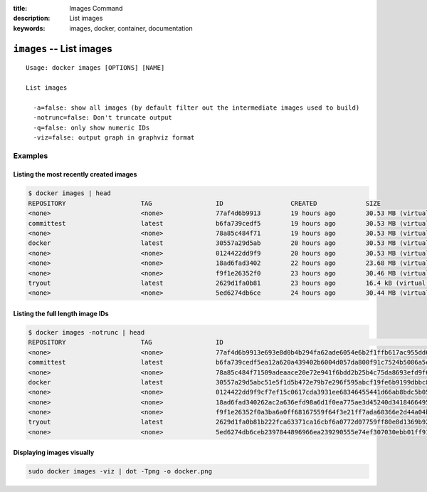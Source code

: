 :title: Images Command
:description: List images
:keywords: images, docker, container, documentation

=========================
``images`` -- List images
=========================

::

    Usage: docker images [OPTIONS] [NAME]

    List images

      -a=false: show all images (by default filter out the intermediate images used to build)
      -notrunc=false: Don't truncate output
      -q=false: only show numeric IDs
      -viz=false: output graph in graphviz format

Examples
--------

Listing the most recently created images
........................................

.. code-block:: bash

	$ docker images | head
	REPOSITORY                    TAG                 ID                  CREATED             SIZE
	<none>                        <none>              77af4d6b9913        19 hours ago        30.53 MB (virtual 1.089 GB)
	committest                    latest              b6fa739cedf5        19 hours ago        30.53 MB (virtual 1.089 GB)
	<none>                        <none>              78a85c484f71        19 hours ago        30.53 MB (virtual 1.089 GB)
	docker                        latest              30557a29d5ab        20 hours ago        30.53 MB (virtual 1.089 GB)
	<none>                        <none>              0124422dd9f9        20 hours ago        30.53 MB (virtual 1.089 GB)
	<none>                        <none>              18ad6fad3402        22 hours ago        23.68 MB (virtual 1.082 GB)
	<none>                        <none>              f9f1e26352f0        23 hours ago        30.46 MB (virtual 1.089 GB)
	tryout                        latest              2629d1fa0b81        23 hours ago        16.4 kB (virtual 131.5 MB)
	<none>                        <none>              5ed6274db6ce        24 hours ago        30.44 MB (virtual 1.089 GB)

Listing the full length image IDs
.................................


.. code-block:: bash

	$ docker images -notrunc | head
	REPOSITORY                    TAG                 ID                                                                 CREATED             SIZE
	<none>                        <none>              77af4d6b9913e693e8d0b4b294fa62ade6054e6b2f1ffb617ac955dd63fb0182   19 hours ago        30.53 MB (virtual 1.089 GB)
	committest                    latest              b6fa739cedf5ea12a620a439402b6004d057da800f91c7524b5086a5e4749c9f   19 hours ago        30.53 MB (virtual 1.089 GB)
	<none>                        <none>              78a85c484f71509adeaace20e72e941f6bdd2b25b4c75da8693efd9f61a37921   19 hours ago        30.53 MB (virtual 1.089 GB)
	docker                        latest              30557a29d5abc51e5f1d5b472e79b7e296f595abcf19fe6b9199dbbc809c6ff4   20 hours ago        30.53 MB (virtual 1.089 GB)
	<none>                        <none>              0124422dd9f9cf7ef15c0617cda3931ee68346455441d66ab8bdc5b05e9fdce5   20 hours ago        30.53 MB (virtual 1.089 GB)
	<none>                        <none>              18ad6fad340262ac2a636efd98a6d1f0ea775ae3d45240d3418466495a19a81b   22 hours ago        23.68 MB (virtual 1.082 GB)
	<none>                        <none>              f9f1e26352f0a3ba6a0ff68167559f64f3e21ff7ada60366e2d44a04befd1d3a   23 hours ago        30.46 MB (virtual 1.089 GB)
	tryout                        latest              2629d1fa0b81b222fca63371ca16cbf6a0772d07759ff80e8d1369b926940074   23 hours ago        16.4 kB (virtual 131.5 MB)
	<none>                        <none>              5ed6274db6ceb2397844896966ea239290555e74ef307030ebb01ff91b1914df   24 hours ago        30.44 MB (virtual 1.089 GB)

Displaying images visually
..........................

.. code-block:: bash

    sudo docker images -viz | dot -Tpng -o docker.png

.. image:: https://docs.docker.io/en/latest/_static/docker_images.gif
